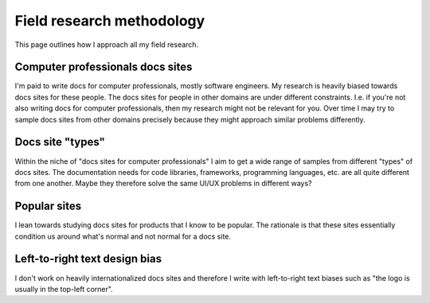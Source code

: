 .. _methodology:

==========================
Field research methodology
==========================

This page outlines how I approach all my field research.

---------------------------------
Computer professionals docs sites
---------------------------------

I'm paid to write docs for computer professionals, mostly software engineers.
My research is heavily biased towards docs sites for these people. The docs
sites for people in other domains are under different constraints. I.e. if
you're not also writing docs for computer professionals, then my research might
not be relevant for you. Over time I may try to sample docs sites from other
domains precisely because they might approach similar problems differently.

-----------------
Docs site "types"
-----------------

Within the niche of "docs sites for computer professionals" I aim to get a wide
range of samples from different "types" of docs sites. The documentation needs
for code libraries, frameworks, programming languages, etc. are all quite
different from one another. Maybe they therefore solve the same UI/UX problems
in different ways?

-------------
Popular sites
-------------

I lean towards studying docs sites for products that I know to be popular. The
rationale is that these sites essentially condition us around what's normal
and not normal for a docs site.

------------------------------
Left-to-right text design bias
------------------------------

I don't work on heavily internationalized docs sites and therefore I write with
left-to-right text biases such as "the logo is usually in the top-left corner".
